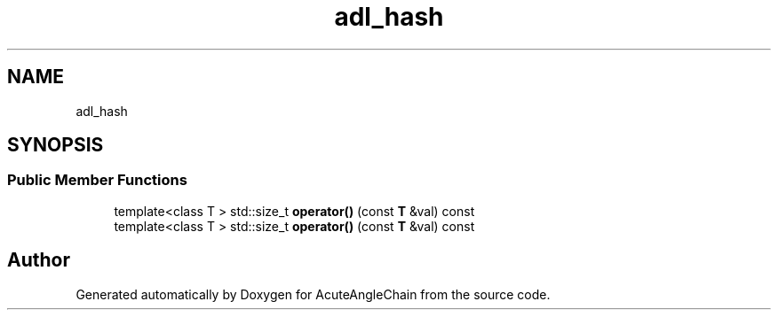 .TH "adl_hash" 3 "Sun Jun 3 2018" "AcuteAngleChain" \" -*- nroff -*-
.ad l
.nh
.SH NAME
adl_hash
.SH SYNOPSIS
.br
.PP
.SS "Public Member Functions"

.in +1c
.ti -1c
.RI "template<class T > std::size_t \fBoperator()\fP (const \fBT\fP &val) const"
.br
.ti -1c
.RI "template<class T > std::size_t \fBoperator()\fP (const \fBT\fP &val) const"
.br
.in -1c

.SH "Author"
.PP 
Generated automatically by Doxygen for AcuteAngleChain from the source code\&.
